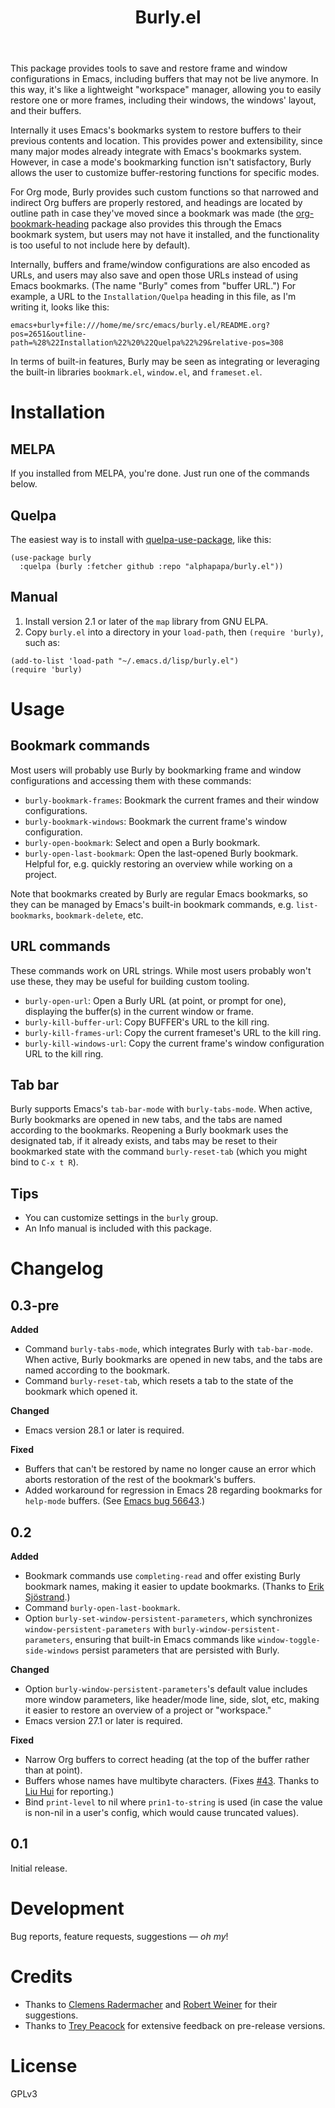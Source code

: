 #+TITLE: Burly.el

#+PROPERTY: LOGGING nil

# Note: This readme works with the org-make-toc <https://github.com/alphapapa/org-make-toc> package, which automatically updates the table of contents.

# [[https://melpa.org/#/package-name][file:https://melpa.org/packages/burly-badge.svg]] [[https://stable.melpa.org/#/package-name][file:https://stable.melpa.org/packages/burly-badge.svg]]

#+HTML: <img src="images/beaver.png" align="right">

This package provides tools to save and restore frame and window configurations in Emacs, including buffers that may not be live anymore.  In this way, it's like a lightweight "workspace" manager, allowing you to easily restore one or more frames, including their windows, the windows' layout, and their buffers.

Internally it uses Emacs's bookmarks system to restore buffers to their previous contents and location.  This provides power and extensibility, since many major modes already integrate with Emacs's bookmarks system.  However, in case a mode's bookmarking function isn't satisfactory, Burly allows the user to customize buffer-restoring functions for specific modes.

For Org mode, Burly provides such custom functions so that narrowed and indirect Org buffers are properly restored, and headings are located by outline path in case they've moved since a bookmark was made (the [[https://github.com/alphapapa/org-bookmark-heading][org-bookmark-heading]] package also provides this through the Emacs bookmark system, but users may not have it installed, and the functionality is too useful to not include here by default).

Internally, buffers and frame/window configurations are also encoded as URLs, and users may also save and open those URLs instead of using Emacs bookmarks.  (The name "Burly" comes from "buffer URL.")  For example, a URL to the =Installation/Quelpa= heading in this file, as I'm writing it, looks like this:

#+BEGIN_EXAMPLE
emacs+burly+file:///home/me/src/emacs/burly.el/README.org?pos=2651&outline-path=%28%22Installation%22%20%22Quelpa%22%29&relative-pos=308
#+END_EXAMPLE

In terms of built-in features, Burly may be seen as integrating or leveraging the built-in libraries =bookmark.el=, =window.el=, and =frameset.el=.

* Contents                                                         :noexport:
:PROPERTIES:
:TOC:      :include siblings
:END:
:CONTENTS:
- [[#installation][Installation]]
- [[#usage][Usage]]
- [[#changelog][Changelog]]
- [[#development][Development]]
- [[#credits][Credits]]
- [[#license][License]]
:END:

* Installation
:PROPERTIES:
:TOC:      :depth 0
:END:

** MELPA

If you installed from MELPA, you're done.  Just run one of the commands below.

** Quelpa

The easiest way is to install with [[https://github.com/quelpa/quelpa-use-package][quelpa-use-package]], like this:

#+BEGIN_SRC elisp
  (use-package burly
    :quelpa (burly :fetcher github :repo "alphapapa/burly.el"))
#+END_SRC

** Manual

1.  Install version 2.1 or later of the =map= library from GNU ELPA.
2.  Copy =burly.el= into a directory in your =load-path=, then ~(require 'burly)~, such as:


#+BEGIN_SRC elisp
(add-to-list 'load-path "~/.emacs.d/lisp/burly.el")
(require 'burly)
#+END_SRC


* Usage
:PROPERTIES:
:TOC:      :depth 0
:END:

** Bookmark commands

Most users will probably use Burly by bookmarking frame and window configurations and accessing them with these commands:

+  =burly-bookmark-frames=: Bookmark the current frames and their window configurations.
+  =burly-bookmark-windows=: Bookmark the current frame's window configuration.
+  =burly-open-bookmark=: Select and open a Burly bookmark.
+  =burly-open-last-bookmark=: Open the last-opened Burly bookmark.  Helpful for, e.g. quickly restoring an overview while working on a project.

Note that bookmarks created by Burly are regular Emacs bookmarks, so they can be managed by Emacs's built-in bookmark commands, e.g. =list-bookmarks=, =bookmark-delete=, etc.

** URL commands

These commands work on URL strings.  While most users probably won't use these, they may be useful for building custom tooling.

  +  =burly-open-url=: Open a Burly URL (at point, or prompt for one), displaying the buffer(s) in the current window or frame.
  +  =burly-kill-buffer-url=: Copy BUFFER's URL to the kill ring.
  +  =burly-kill-frames-url=: Copy the current frameset's URL to the kill ring.
  +  =burly-kill-windows-url=: Copy the current frame's window configuration URL to the kill ring.

** Tab bar

Burly supports Emacs's ~tab-bar-mode~ with ~burly-tabs-mode~.  When active, Burly bookmarks are opened in new tabs, and the tabs are named according to the bookmarks.  Reopening a Burly bookmark uses the designated tab, if it already exists, and tabs may be reset to their bookmarked state with the command ~burly-reset-tab~ (which you might bind to =C-x t R=).

** Tips

+  You can customize settings in the =burly= group.
+  An Info manual is included with this package.

* Changelog
:PROPERTIES:
:TOC:      :depth 0
:END:

** 0.3-pre

*Added*
+  Command ~burly-tabs-mode~, which integrates Burly with ~tab-bar-mode~.  When active, Burly bookmarks are opened in new tabs, and the tabs are named according to the bookmark.
+  Command ~burly-reset-tab~, which resets a tab to the state of the bookmark which opened it.

*Changed*
+  Emacs version 28.1 or later is required.

*Fixed*
+  Buffers that can't be restored by name no longer cause an error which aborts restoration of the rest of the bookmark's buffers.
+  Added workaround for regression in Emacs 28 regarding bookmarks for ~help-mode~ buffers.  (See [[https://debbugs.gnu.org/cgi/bugreport.cgi?bug=56643][Emacs bug 56643]].)
** 0.2

*Added*
+  Bookmark commands use ~completing-read~ and offer existing Burly bookmark names, making it easier to update bookmarks.  (Thanks to [[https://github.com/Kungsgeten][Erik Sjöstrand]].)
+  Command =burly-open-last-bookmark=.
+  Option =burly-set-window-persistent-parameters=, which synchronizes =window-persistent-parameters= with =burly-window-persistent-parameters=, ensuring that built-in Emacs commands like =window-toggle-side-windows= persist parameters that are persisted with Burly.

*Changed*
+  Option =burly-window-persistent-parameters='s default value includes more window parameters, like header/mode line, side, slot, etc, making it easier to restore an overview of a project or "workspace."
+  Emacs version 27.1 or later is required.

*Fixed*
+  Narrow Org buffers to correct heading (at the top of the buffer rather than at point).
+  Buffers whose names have multibyte characters.  (Fixes [[https://github.com/alphapapa/burly.el/issues/43][#43]].  Thanks to [[https://github.com/ilupin][Liu Hui]] for reporting.)
+  Bind ~print-level~ to nil where ~prin1-to-string~ is used (in case the value is non-nil in a user's config, which would cause truncated values).

** 0.1

Initial release.

* Development

Bug reports, feature requests, suggestions — /oh my/!

* Credits

+  Thanks to [[https://github.com/clemera][Clemens Radermacher]] and [[https://github.com/rswgnu][Robert Weiner]] for their suggestions.
+  Thanks to [[https://github.com/tpeacock19][Trey Peacock]] for extensive feedback on pre-release versions.

* License

GPLv3

* COMMENT Export setup                                             :noexport:
:PROPERTIES:
:TOC:      :ignore (this descendants)
:END:

# Copied from org-super-agenda's readme, in which much was borrowed from Org's =org-manual.org=.

#+OPTIONS: broken-links:t *:t

** Info export options

#+TEXINFO_DIR_CATEGORY: Emacs
#+TEXINFO_DIR_TITLE: Burly: (burly)
#+TEXINFO_DIR_DESC: Save and restore window configurations and their buffers

# NOTE: We could use these, but that causes a pointless error, "org-compile-file: File "..README.info" wasn't produced...", so we just rename the files in the after-save-hook instead.
# #+TEXINFO_FILENAME: burly.info
# #+EXPORT_FILE_NAME: burly.texi

** File-local variables

# NOTE: Setting org-comment-string buffer-locally is a nasty hack to work around GitHub's org-ruby's HTML rendering, which does not respect noexport tags.  The only way to hide this tree from its output is to use the COMMENT keyword, but that prevents Org from processing the export options declared in it.  So since these file-local variables don't affect org-ruby, wet set org-comment-string to an unused keyword, which prevents Org from deleting this tree from the export buffer, which allows it to find the export options in it.  And since org-export does respect the noexport tag, the tree is excluded from the info page.

# Local Variables:
# before-save-hook: org-make-toc
# after-save-hook: (lambda nil (when (and (require 'ox-texinfo nil t) (org-texinfo-export-to-info)) (delete-file "README.texi") (rename-file "README.info" "burly.info" t)))
# org-export-initial-scope: buffer
# org-export-with-properties: ()
# org-export-with-title: t
# org-comment-string: "NOTCOMMENT"
# End:
